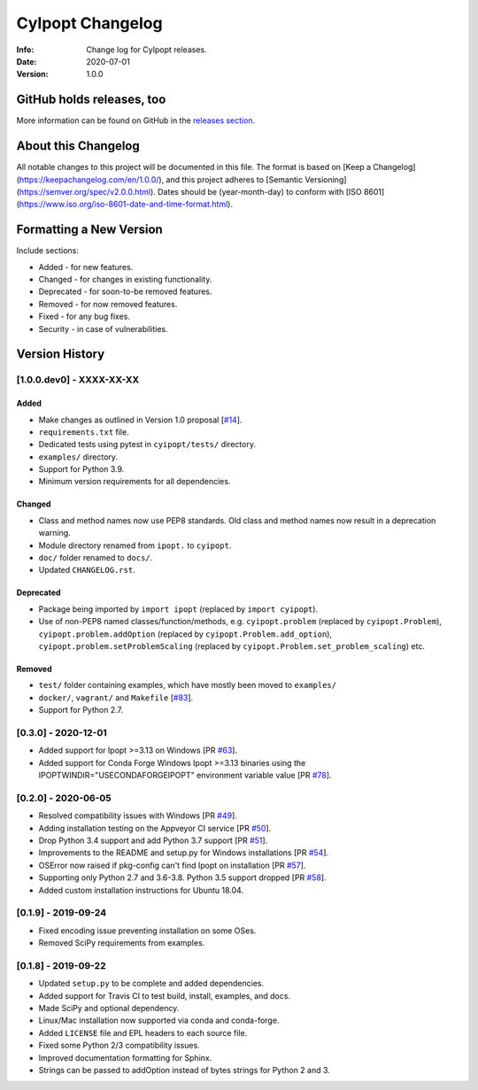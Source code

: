 =================
CyIpopt Changelog
=================

:Info: Change log for CyIpopt releases.
:Date: 2020-07-01
:Version: 1.0.0

GitHub holds releases, too
--------------------------

More information can be found on GitHub in the `releases section
<https://github.com/mechmotum/cyipopt/releases>`_.

About this Changelog
--------------------

All notable changes to this project will be documented in this file. The format
is based on [Keep a Changelog](https://keepachangelog.com/en/1.0.0/), and this
project adheres to [Semantic Versioning](https://semver.org/spec/v2.0.0.html).
Dates should be (year-month-day) to conform with [ISO
8601](https://www.iso.org/iso-8601-date-and-time-format.html).

Formatting a New Version
------------------------

Include sections:

- Added - for new features.
- Changed - for changes in existing functionality.
- Deprecated - for soon-to-be removed features.
- Removed - for now removed features.
- Fixed - for any bug fixes.
- Security - in case of vulnerabilities.

Version History
---------------

[1.0.0.dev0] - XXXX-XX-XX
~~~~~~~~~~~~~~~~~~~~~~~~~

Added
+++++

- Make changes as outlined in Version 1.0 proposal [`#14`_].
- ``requirements.txt`` file.
- Dedicated tests using pytest in ``cyipopt/tests/`` directory.
- ``examples/`` directory.
- Support for Python 3.9.
- Minimum version requirements for all dependencies.

.. _#14: https://github.com/mechmotum/cyipopt/issues/14

Changed
+++++++

- Class and method names now use PEP8 standards. Old class and method names now
  result in a deprecation warning.
- Module directory renamed from ``ipopt.`` to ``cyipopt``.
- ``doc/`` folder renamed to ``docs/``.
- Updated ``CHANGELOG.rst``.

Deprecated
++++++++++

- Package being imported by ``import ipopt`` (replaced by ``import cyipopt``).
- Use of non-PEP8 named classes/function/methods, e.g. ``cyipopt.problem``
  (replaced by ``cyipopt.Problem``), ``cyipopt.problem.addOption`` (replaced by
  ``cyipopt.Problem.add_option``), ``cyipopt.problem.setProblemScaling``
  (replaced by ``cyipopt.Problem.set_problem_scaling``) etc.

Removed
+++++++

- ``test/`` folder containing examples, which have mostly been moved to
  ``examples/``
- ``docker/``, ``vagrant/`` and ``Makefile`` [`#83`_].
- Support for Python 2.7.

.. _#83: https://github.com/mechmotum/cyipopt/issues/83


[0.3.0] - 2020-12-01
~~~~~~~~~~~~~~~~~~~~

- Added support for Ipopt >=3.13 on Windows [PR `#63`_].
- Added support for Conda Forge Windows Ipopt >=3.13 binaries using the
  IPOPTWINDIR="USECONDAFORGEIPOPT" environment variable value [PR `#78`_].

.. _#63: https://github.com/mechmotum/cyipopt/pull/63
.. _#78: https://github.com/mechmotum/cyipopt/pull/78

[0.2.0] - 2020-06-05
~~~~~~~~~~~~~~~~~~~~

- Resolved compatibility issues with Windows [PR `#49`_].
- Adding installation testing on the Appveyor CI service [PR `#50`_].
- Drop Python 3.4 support and add Python 3.7 support [PR `#51`_].
- Improvements to the README and setup.py for Windows installations [PR `#54`_].
- OSError now raised if pkg-config can't find Ipopt on installation [PR `#57`_].
- Supporting only Python 2.7 and 3.6-3.8. Python 3.5 support dropped [PR `#58`_].
- Added custom installation instructions for Ubuntu 18.04.

.. _#49: https://github.com/mechmotum/cyipopt/pull/49
.. _#50: https://github.com/mechmotum/cyipopt/pull/50
.. _#51: https://github.com/mechmotum/cyipopt/pull/51
.. _#54: https://github.com/mechmotum/cyipopt/pull/54
.. _#57: https://github.com/mechmotum/cyipopt/pull/57
.. _#58: https://github.com/mechmotum/cyipopt/pull/58

[0.1.9] - 2019-09-24
~~~~~~~~~~~~~~~~~~~~

- Fixed encoding issue preventing installation on some OSes.
- Removed SciPy requirements from examples.

[0.1.8] - 2019-09-22
~~~~~~~~~~~~~~~~~~~~

- Updated ``setup.py`` to be complete and added dependencies.
- Added support for Travis CI to test build, install, examples, and docs.
- Made SciPy and optional dependency.
- Linux/Mac installation now supported via conda and conda-forge.
- Added ``LICENSE`` file and EPL headers to each source file.
- Fixed some Python 2/3 compatibility issues.
- Improved documentation formatting for Sphinx.
- Strings can be passed to addOption instead of bytes strings for Python 2 and
  3.
